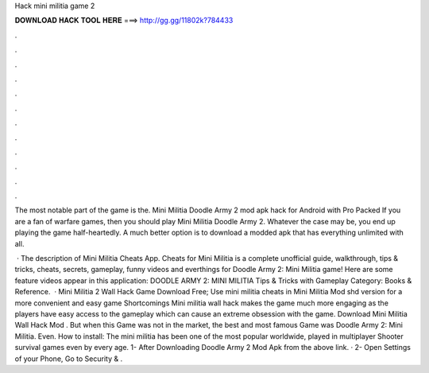 Hack mini militia game 2



𝐃𝐎𝐖𝐍𝐋𝐎𝐀𝐃 𝐇𝐀𝐂𝐊 𝐓𝐎𝐎𝐋 𝐇𝐄𝐑𝐄 ===> http://gg.gg/11802k?784433



.



.



.



.



.



.



.



.



.



.



.



.

The most notable part of the game is the. Mini Militia Doodle Army 2 mod apk hack for Android with Pro Packed If you are a fan of warfare games, then you should play Mini Militia Doodle Army 2. Whatever the case may be, you end up playing the game half-heartedly. A much better option is to download a modded apk that has everything unlimited with all.

 · The description of Mini Militia Cheats App. Cheats for Mini Militia is a complete unofficial guide, walkthrough, tips & tricks, cheats, secrets, gameplay, funny videos and everthings for Doodle Army 2: Mini Militia game! Here are some feature videos appear in this application: DOODLE ARMY 2: MINI MILITIA Tips & Tricks with Gameplay Category: Books & Reference.  · Mini Militia 2 Wall Hack Game Download Free; Use mini militia cheats in Mini Militia Mod shd version for a more convenient and easy game Shortcomings Mini militia wall hack makes the game much more engaging as the players have easy access to the gameplay which can cause an extreme obsession with the game. Download Mini Militia Wall Hack Mod . But when this Game was not in the market, the best and most famous Game was Doodle Army 2: Mini Militia. Even. How to install: The mini militia has been one of the most popular worldwide, played in multiplayer Shooter survival games even by every age. 1- After Downloading Doodle Army 2 Mod Apk from the above link. · 2- Open Settings of your Phone, Go to Security & .
